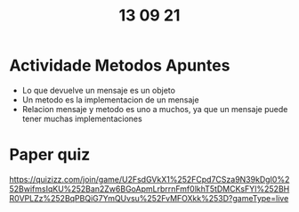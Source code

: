 #+TITLE: 13 09 21
* Actividade Metodos Apuntes
- Lo que devuelve un mensaje es un objeto
- Un metodo es la implementacion de un mensaje
- Relacion mensaje y metodo es uno a muchos, ya que un mensaje puede tener muchas implementaciones
* Paper quiz
https://quizizz.com/join/game/U2FsdGVkX1%252FCpd7CSza9N39kDgI0%252BwifmsIqKU%252Ban2Zw6BGoApmLrbrrnFmf0lkhT5tDMCKsFYI%252BHR0VPLZz%252BqPBQiG7YmQUvsu%252FvMFOXkk%253D?gameType=live
